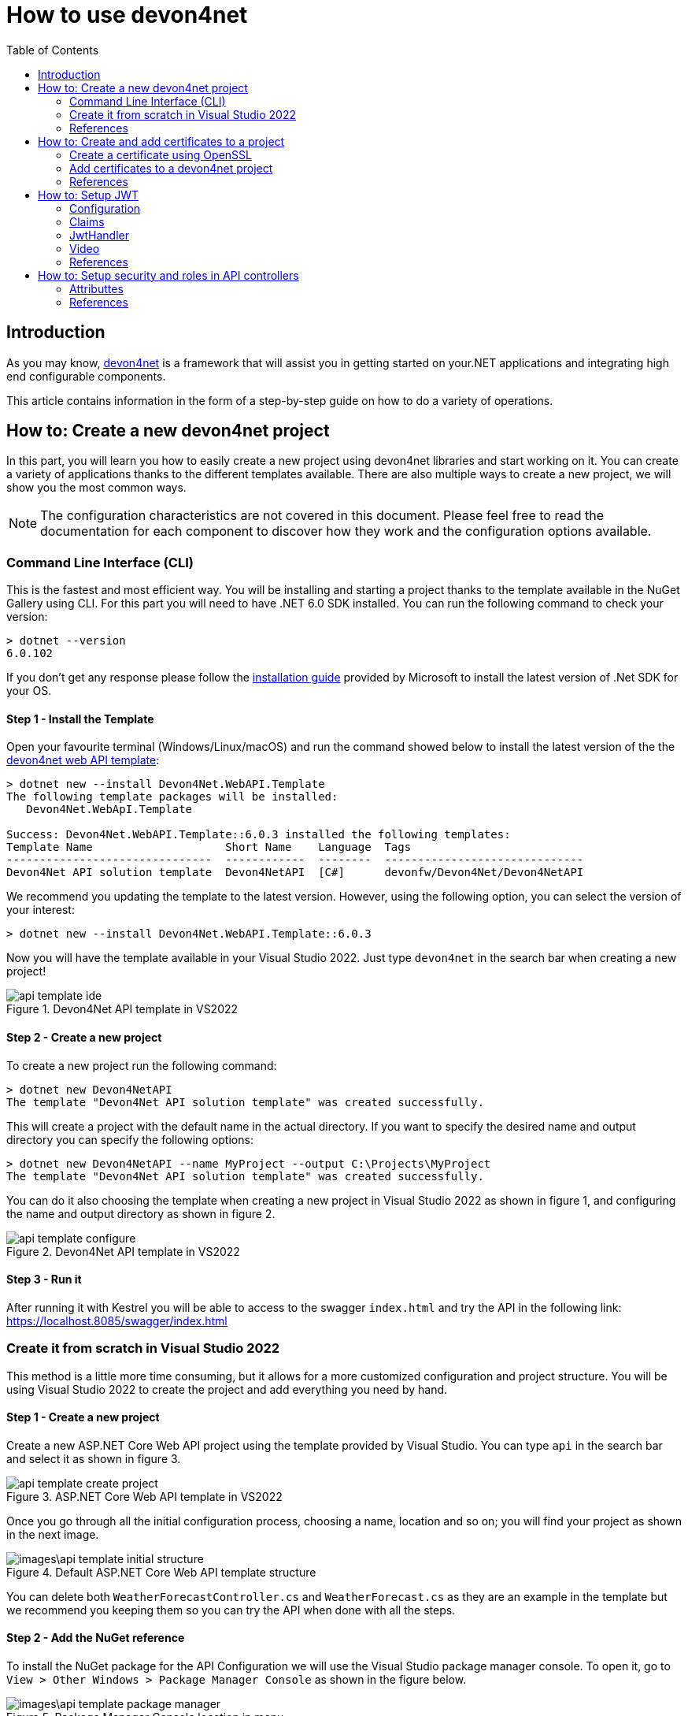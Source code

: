 :toc:

= How to use devon4net

toc::[]
== Introduction

As you may know, https://devonfw.com/website/pages/docs/devonfw-guide_devon4net.wiki_master-devon4net.asciidoc.html[devon4net] is a framework that will assist you in getting started on your.NET applications and integrating high end configurable components. 

This article contains information in the form of a step-by-step guide on how to do a variety of operations.

== How to: Create a new devon4net project
In this part, you will learn you how to easily create a new project using devon4net libraries and start working on it. You can create a variety of applications thanks to the different templates available. There are also multiple ways to create a new project, we will show you the most common ways.

NOTE: The configuration characteristics are not covered in this document. Please feel free to read the documentation for each component to discover how they work and the configuration options available.

=== Command Line Interface (CLI)
This is the fastest and most efficient way. You will be installing and starting a project thanks to the template available in the NuGet Gallery using CLI. For this part you will need to have .NET 6.0 SDK installed. You can run the following command to check your version:

[source, console]
----
> dotnet --version
6.0.102
----

If you don't get any response please follow the https://docs.microsoft.com/en-us/dotnet/core/install/[installation guide] provided by Microsoft to install the latest version of .Net SDK for your OS.

==== Step 1 - Install the Template
Open your favourite terminal (Windows/Linux/macOS) and run the command showed below to install the latest version of the the https://www.nuget.org/packages/Devon4Net.WebAPI.Template/[devon4net web API template]:

[source, console]
----
> dotnet new --install Devon4Net.WebAPI.Template
The following template packages will be installed:
   Devon4Net.WebApI.Template

Success: Devon4Net.WebAPI.Template::6.0.3 installed the following templates:
Template Name                    Short Name    Language  Tags
-------------------------------  ------------  --------  ------------------------------
Devon4Net API solution template  Devon4NetAPI  [C#]      devonfw/Devon4Net/Devon4NetAPI
----

We recommend you updating the template to the latest version. However, using the following option, you can select the version of your interest:
[source, console]
----
> dotnet new --install Devon4Net.WebAPI.Template::6.0.3
----

Now you will have the template available in your Visual Studio 2022. Just type `devon4net` in the search bar when creating a new project!

.Devon4Net API template in VS2022
image::images/api_template_ide.png[]

==== Step 2 - Create a new project
To create a new project run the following command:
[source, console]
----
> dotnet new Devon4NetAPI
The template "Devon4Net API solution template" was created successfully.
----
This will create a project with the default name in the actual directory. If you want to specify the desired name and output directory you can specify the following options: 
[source, console]
----
> dotnet new Devon4NetAPI --name MyProject --output C:\Projects\MyProject
The template "Devon4Net API solution template" was created successfully.
----

You can do it also choosing the template when creating a new project in Visual Studio 2022 as shown in figure 1, and configuring the name and output directory as shown in figure 2.

.Devon4Net API template in VS2022
image::images/api_template_configure.png[]

==== Step 3 - Run it
After running it with Kestrel you will be able to access to the swagger `index.html` and try the API in the following link: https://localhost.8085/swagger/index.html[https://localhost.8085/swagger/index.html]

=== Create it from scratch in Visual Studio 2022
This method is a little more time consuming, but it allows for a more customized configuration and project structure. You will be using Visual Studio 2022 to create the project and add everything you need by hand. 

==== Step 1 - Create a new project
Create a new ASP.NET Core Web API project using the template provided by Visual Studio. You can type `api` in the search bar and select it as shown in figure 3.

.ASP.NET Core Web API template in VS2022
image::images/api_template_create_project.png[]

Once you go through all the initial configuration process, choosing a name, location and so on; you will find your project as shown in the next image.

.Default ASP.NET Core Web API template structure
image::images\api_template_initial_structure.png[]

You can delete both `WeatherForecastController.cs` and `WeatherForecast.cs` as they are an example in the template but we recommend you keeping them so you can try the API when done with all the steps.

==== Step 2 - Add the NuGet reference
To install the NuGet package for the API Configuration we will use the Visual Studio package manager console. To open it, go to `View > Other Windows > Package Manager Console` as shown in the figure below.

.Package Manager Console location in menu
image::images\api_template_package_manager.png[]

Now you can run the following command. It will take a minute to download and install all the packages:
[source, console]
----
PM> install-package Devon4Net.Infrastructure.WebAPI
----
Once its done, you should be able to see the dependency in the Package Dependencies of the project.

==== Step 3 - Set up your project

Now you will need to add some configuration in the `Program.cs`. The following lines will initialize the configuration for the WebHostBuilder and configure the components that were imported with the NuGet installation respectively, making use of extensions methods for the `ServiceCollection` and `WebHostBuilder` classes:

[source, c#]
----
builder.WebHost.InitializeDevonFw();
builder.Services.ConfigureDevonFw(builder.Configuration);
----

Now you'll need to configure the middlewares included with the following line:

[source, c#]
----
app.SetupMiddleware(builder.Services);
----

NOTE: Don't forget to import the package to be able to use this methods!

It is not necessary, but we recommend to also setup the logger so you can keep track of the trace running:

[source, c#]
----
builder.Services.SetupLog(builder.Configuration);
----

The `Program.cs` will end up looking like this:

[source, c#]
----
using Devon4Net.Application.WebAPI.Configuration;
using Devon4Net.Application.WebAPI.Configuration.Application;
using Devon4Net.Infrastructure.Middleware.Middleware;

var builder = WebApplication.CreateBuilder(args);

builder.Services.AddControllers();

// devon4net
builder.WebHost.InitializeDevonFw();
builder.Services.SetupLog(builder.Configuration);
builder.Services.SetupDevonfw(builder.Configuration);

var app = builder.Build();
app.UseHttpsRedirection();

// devon4net
app.SetupMiddleware(builder.Services);

app.UseAuthorization();

app.MapControllers();

app.Run();
----

==== Step 4 - Configure components

The lines added on the previous step will need some configuration in the `appsettings.json`:

[source, json]
----
{
  "devonfw": {
    "UseDetailedErrorsKey": true,
    "UseIIS": false,
    "UseSwagger": true,
    "UseXsrf": true,
    "UseModelStateValidation": true,
    "Environment": "Development",
    "ForceUseHttpsRedirection": false,
    "Kestrel": {
      "UseHttps": false,
      "HttpProtocol": "Http1AndHttp2", //Http1, Http2, Http1AndHttp2, none
      "ApplicationPort": 8085,
      "SslProtocol": "Tls12", //Tls12, Tls13, none. For Https2 Tls12 is needed
      "ExtraSettings": {
        "KeepAliveTimeout": 120, //in seconds
        "MaxConcurrentConnections": 100,
        "MaxConcurrentUpgradedConnections": 100,
        "MaxRequestBodySize": 28.6, //In MB. The default maximum request body size is 30,000,000 bytes, which is approximately 28.6 MB
        "Http2MaxStreamsPerConnection": 100,
        "Http2InitialConnectionWindowSize": 131072, // From 65,535 and less than 2^31 (2,147,483,648)
        "Http2InitialStreamWindowSize": 98304, // From 65,535 and less than 2^31 (2,147,483,648)
        "AllowSynchronousIO": true
      }
    },
    "IIS": {
      "ForwardClientCertificate": true,
      "AutomaticAuthentication": true,
      "AuthenticationDisplayName": ""
    }
  }
}
----

And also in the `appsettings.Development.json`:

[source, json]
----
{
  "ExtraSettingsFiles": [
    "appsettingsExtra.json",
    "Directory path",
    "Specific file name"
  ],
  "KillSwitch": {
    "UseKillSwitch": false,
    "EnableRequests": false,
    "HttpStatusCode": 403
  },
  "ConnectionStrings": {
    "Default": "Todos",
    "Employee": "Employee",
    "RabbitMqBackup": "Add your database connection string here for messaging backup",
    "MediatRBackup": "Add your databascere connection string here for messaging backup"
  },
  "Certificates": {
    "ServerCertificate": {
      "Certificate": "localhost.pfx",
      "CertificatePassword": "localhost"
    },
    "ClientCertificate": {
      "DisableClientCertificateCheck": true,
      "RequireClientCertificate": false,
      "CheckCertificateRevocation": true,
      "ClientCertificates": {
        "Whitelist": [
          "3A87A49460E8FE0E2A198E63D408DC58435BC501"
        ]
      }
    }
  },
  "Headers": {
    "AccessControlExposeHeader": "Authorization",
    "StrictTransportSecurityHeader": "",
    "XFrameOptionsHeader": "DENY",
    "XssProtectionHeader": "1;mode=block",
    "XContentTypeOptionsHeader": "nosniff",
    "ContentSecurityPolicyHeader": "",
    "PermittedCrossDomainPoliciesHeader": "",
    "ReferrerPolicyHeader": ""
  },
  "Cors": []
}
----

=== References
Here are some interesting references to continue learning about this topic:

* https://docs.microsoft.com/en-us/dotnet/core/install/[Install .NET on your OS - Microsoft Docs]

* https://docs.microsoft.com/es-es/dotnet/core/tools/[.NET CLI overview - Microsoft Docs]

* https://docs.microsoft.com/es-es/dotnet/core/tools/dotnet-new-install[dotnet new --install option - Microsoft Docs]

* https://docs.microsoft.com/es-es/dotnet/core/tools/dotnet-new[dotnet new - Microsoft Docs]


== How to: Create and add certificates to a project
In this part, you will learn how to easily create a new certificate and properly add it to your devon4net project. 


=== Create a certificate using OpenSSL
In order to create our own certificate for development purposes we will be using https://github.com/openssl/openssl[OpenSSL] toolkit. To ensure correct behavior, make sure the tool is properly installed.

NOTE: Please refer to the https://www.openssl.org/docs/man3.0/man1/[OpenSSL command documentation] to learn more about the commands used in this guide and how to install the toolkit.

To run commands for OpenSSL, you will need to add OpenSSL to your environment, variables, or open a OpenSSL command prompt.

NOTE: The working directory (directory where all files are created and readed) is the console actual path. Use `cd` command to go to your desired directory.

==== Step 1 - Create a Certificate Authority (CA)
First we will need to create a Certificate Authority to sign the certificate. For that, we will run the following command which will create the certificate `RootCA.pem` and the corresponding private key `RootCA.key`. 

[source, console]
----
> openssl req -x509 -nodes -new -sha256 -days 1024 -newkey rsa:2048 -keyout RootCA.key -out RootCA.pem -subj "/C=ES/ST=Valencia/L=Valencia/O=Certificates/CN=MyProjectCertificate.local"
----

Now we will create the public key `RootCA.crt` for the certificate by running the following command:

[source, console]
----
> openssl x509 -outform pem -in RootCA.pem -out RootCA.crt
----

If you want to export the certificate you can run the command:

[source, console]
----
> openssl pkcs12 -export -out RootCA.pfx -inkey RootCA.key -in RootCA.crt
----

==== Step 2 - Create a Certificate signed by the CA

To create a new certificate run the following command:
[source, console]
----
> openssl req -new -nodes -newkey rsa:2048 -keyout localhost.key -out localhost.csr -subj "/C=ES/ST=Valencia/L=Valencia/O=Certificates/CN=localhost.local"
----

Before signing it, create a `domains.ext` that contains the following:

[source, txt]
----
authorityKeyIdentifier=keyid,issuer
basicConstraints=CA:FALSE
keyUsage = digitalSignature, nonRepudiation, keyEncipherment, dataEncipherment
subjectAltName = @alt_names
[alt_names]
DNS.1 = localhost
DNS.2 = localhost.local
DNS.3 = 127.0.0.1
DNS.4 = fake1.local
DNS.5 = fake2.local
----

Once the files are created, you'll need to sign the certificate with the CA we created earlier:
[source, console]
----
> openssl x509 -req -sha256 -days 1024 -in localhost.csr -CA RootCA.pem -CAkey RootCA.key -CAcreateserial -extfile domains.ext -out localhost.crt
----

Run the next command to export the certificate:

[source, console]
----
> openssl pkcs12 -export -out localhost.pfx -inkey localhost.key -in localhost.crt
----

You will end up having something like this:

.Certification Authority (left) and localhost certificate signed by CA (right)
image::images/certificates.png[]

=== Add certificates to a devon4net project
Once you have created a certificate or in case you already have yours, you can add it to your project thanks to devon4net tools. 

==== Step 1 - Add it to your project 

Locate the Certificates directory in your startup project. If it doesn't exist, please create it and drop your certificate `.pfx` as shown in figure 2.


.Certificates directory in startup project
image::images/certificates_add.png[]


==== Step 2 - Configure your appsettings

Now configure your certificate in `appsettings.Development.json`. For that, you'll need to specify the file name and the password you chose. Look for the `ServerCertificate` configuration and add something like this:

[source, json]
----
"Certificates": {
    "ServerCertificate": {
        "Certificate": "localhost.pfx",
        "CertificatePassword": "12345"
    },
    "ClientCertificate": {
        "DisableClientCertificateCheck": true,
        "RequireClientCertificate": false,
        "CheckCertificateRevocation": true,
        "ClientCertificates": {
        "Whitelist": [
            "3A87A49460E8FE0E2A198E63D408DC58435BC501"
            ]
        }
    }
},
----

=== References
Here are some interesting references to continue learning about this topic:

* https://github.com/openssl/openssl[OpenSSL]

* https://www.openssl.org/docs/man1.0.2/man1/openssl-req.html[`req` command documentation - OpenSSL Docs]

* https://www.openssl.org/docs/man1.0.2/man1/x509.html[`x509` command documentation - OpenSSL Docs]

* https://www.openssl.org/docs/man3.0/man1/pkcs12.html[`pkcs12` command documentation - OpenSSL Docs]

== How to: Setup JWT

As you may have learned at this point you can set up JWT component in a number of different ways according your needs. For that you'll need to configure your `appsettings.json`.

NOTE: Please read documentation about JWT component first to learn what you need to do to use it in your project.

Assuming that you already have the JWT component correctly installed and available in our project let's start thinking about how we can put it to good use.

=== Configuration

We can configure it to work either with a secret key or a certificate. 

If you choose certificate, you will need to add a certificate to your project, and specify the password and the encryptionAlgorithm used. You can learn how to do it following the tutorial included in this document.

If you select secret key, you must encrypt a password using the chosen algorithm. This can be done easily using web generators or libraries such as `OpenSSL`.

If you specify both, the private key will take priority.

For example lets specify the next:

[source, json]
----
"JWT": {
    "Audience": "devon4Net",
    "Issuer": "devon4Net",
    "ValidateIssuerSigningKey": true,
    "ValidateLifetime": true,
    "ClockSkew": 5,
    "Security": {
      "SecretKey": "",
      "Certificate": "localhost.pfx",
      "CertificatePassword": "s3cur3Pa$$w0rd",
      "CertificateEncryptionAlgorithm": "RsaSha512"
    }
  },
----

NOTE: Please include your key encrypted with the algorithm in the property `SecretKey`.

This would create the following configuration:

* A token with audience and issuer equal to `devon4net`.
* It will expire in 5 minutes 
* It will validate the signature and if the token is valid in time
* It will use the secret key encrypted with SHA 512

=== Claims

Json Web Tokens work with claims. A Claim is a piece of information about a subject. It is similar to a key-value pair, where the value will be the claim type, such as the name or the role of an authenticated user. This claims are stored inside a JSON and then encrypted forming the JWT. 

In .Net we can create Claims using the `Claim` class avaiable in `System.Security.Claims`. It has many constructors but the most important is the following one, where you can create a Claim based on two strings.

[source, c#]
----
var nameClaim = new Claim(ClaimType.Name, "Pavlo");
var roleClaim = new Claim(ClaimType.Role, "Administrator");
----

You can choose between a variety of claim types thanks to the `ClaimType` class. As you can see in the previous piece of code, in this case we have asserted a name and a role in two claims. This could be for a user, for example.

=== JwtHandler

In JWT component we have a handler that is cofigured on the installation of the package and can be injected for use in any wanted service. This is the `JwtHandler`. This handler will allow us to manipulate, encrypt and extract information from Json Web Tokens.

|====
|*Return Type* |*Method Name* |*Parameters* |*Description*
|string |CreateClientToken |List<Claim> clientClaims |Returns the encrypted jwt given a list of claims. 
|List<Claim> |GetUserClaims |string jwtToken |Returns a list of claims given an encrypted token.
|string |GetClaimValue |List<Claim> claimList, string claim |Returns the value of a claim given a list of claims and the type of the claim to recover formatted as a string.
|string |GetClaimValue |string token, string claim |Returns the value of a claim given an encrypted token and the type of the claim to recover formatted as a string.
|SecurityKey |GetIssuerSigningKey |- |Returns the issuer's signing key.
|====

=== Video

.How to set up jwt 
video::videos/howto_jwt_1.mp4[]

=== References
Here are some interesting references to continue learning about this topic:

* https://auth0.com/docs/secure/tokens/json-web-tokens/json-web-token-claims[JSON Web Token Claims - auth0]

* https://docs.microsoft.com/es-es/dotnet/api/system.security.claims.claim?view=net-6.0

* https://docs.microsoft.com/es-es/dotnet/api/system.security.claims.claimtypes?view=net-6.0 


== How to: Setup security and roles in API controllers

In this part of the document, you will learn to use the different attributes over the controller methods that manage end-points. This attributes are provided by .Net core libraries and can be used to specify the behavior of Web API controllers and action methods.

=== Attributtes
You can use a large number of attributes, some are optional, for example to define the route of end-points `[Route("/GetSomething")]` and other are required, like `[ApiController]` to indicate that the class is an API controller.

NOTE: We will be explaining the security related attributes. Those that are specific to the controllers will not be mentioned.

==== [HttpOptions]

This attribute identifies an API controller end-point that support the HTTP OPTIONS request. The HTTP OPTIONS method is used to get information about the communication options available for a specific URL or server.

NOTE: Please do your research on this method if you are not familiar with it.

==== [AllowAnonymous]

`AllowAnonymous` allows any type of user (authorized or unauthorized) to access the information provided by the end-point. This attribute can be specified for controller class or for individual end-points. Specifying it for individual end-points will override the controller attribute. An example could be:

[source, c#]
----
[HttpGet]
[AllowAnonymous]
[Route("/v1/getsomething")]
public async Task<IActionResult> GetSomething()
{
  ...
}
----
 
==== [Authorize]

`Authorize` only enables you to restrict access to requests with an authorization specified in the header. This attribute can be specified for controller class or for individual end-points. Specifying it for individual end-points will override the controller attribute. You can specify different properties to the attribute:

|====
|*Property* |*Type* |*Description* |*Example*
|`AuthenticationSchemes` |List of strings separated by comma |List of schemes from which user info is constructed |`[Authorize(AuthenticationSchemes = "Bearer")]`
|`Policy` |String |Policy name that determines access to the resource |`[Authorize(Policy = "MyPolicy")]`
|`Roles` |List of strings separated by comma |List of roles allowed to access |`[Authorize(Roles = "User")]`
|====

For example, lets create a controller that is authorized only for users with role 'Admin' and 'Tester' provided in 'Bearer' type authentication:

[source, c#]
----
[ApiController]
[Route("[controller]")]
[Authorize(AuthenticationSchemes = "Berarer", Roles = "Admin,Tester")]
public class DebugController: ControllerBase
{
  ...
}
----

==== [EnableCors] & [DisableCors]

NOTE: Please refer to the CORS component documentation to learn everything about CORS.

You can enable a Cors policy for controller or individual end-points. Specifying it for individual end-points will override the controller attribute. You will need to specify the policy you want to enable. This policy will need to be described in the `appsettings.{environment}.json`.

For example, lets create a CORS policy named 'CorsPolicy' and enable it for a controller, and disable it for a method:

[source, json]
----
"Cors": //[], //Empty array allows all origins with the policy "CorsPolicy"
[
  {
    "CorsPolicy": "CorsPolicy",
    "Origins": "http://localhost:4200,https://localhost:4200,http://localhost,https://localhost;http://localhost:8085,https://localhost:8085",
    "Headers": "accept,content-type,origin,x-custom-header,authorization",
    "Methods": "GET,POST,HEAD,PUT,DELETE",
    "AllowCredentials": true
  }
],
----

[source, c#]
----
[ApiController]
[Route("[controller]")]
[EnableCors("CorsPolicy")]
public class MyController: ControllerBase
{
  ...
  [HttpGet]
  [Route("/v1/getsomething")]
  [DisableCors]
  public async Task<IActionResult> GetSomething()
  {
    ...
  }
  ...
}
----

=== References
Here are some interesting references to continue learning about this topic:

* https://docs.microsoft.com/en-us/aspnet/core/security/authorization/introduction?view=aspnetcore-6.0[Introduction to authorization in ASP.NET Core - Microsoft Docs]

* https://docs.microsoft.com/es-ES/dotnet/api/microsoft.aspnetcore.authorization?view=aspnetcore-6.0[Authorization Namespace - Microsoft Docs]

* https://developer.mozilla.org/en-US/docs/Web/HTTP/Methods/OPTIONS[HTTP OPTIONS - MDN Web Docs]

